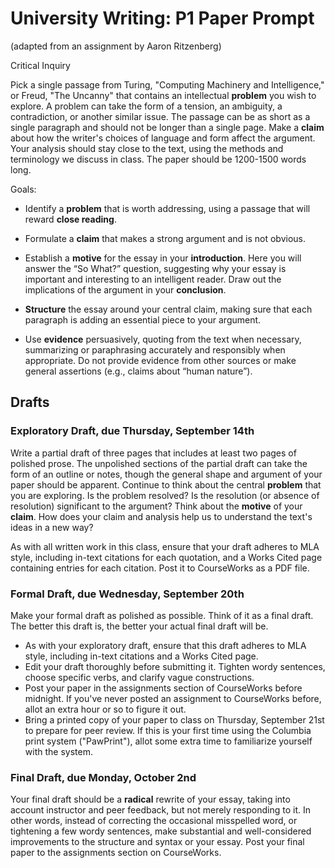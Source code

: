 * University Writing: P1 Paper Prompt
(adapted from an assignment by Aaron Ritzenberg)

Critical Inquiry 

Pick a single passage from Turing, "Computing Machinery and Intelligence," or Freud, "The Uncanny" that contains an intellectual *problem* you wish to explore. A problem can take the form of a tension, an ambiguity, a contradiction, or another similar issue. The passage can be as short as a single paragraph and should not be longer than a single page. Make a *claim* about how the writer's choices of language and form affect the argument. Your analysis should stay close to the text, using the methods and terminology we discuss in class. The paper should be 1200-1500 words long. 
 
Goals:

- Identify a *problem* that is worth addressing, using a passage that will reward *close reading*.

- Formulate a *claim* that makes a strong argument and is not obvious.

- Establish a *motive* for the essay in your *introduction*. Here you will answer the “So What?” question, suggesting why your essay is important and interesting to an intelligent reader. Draw out the implications of the argument in your *conclusion*.

- *Structure* the essay around your central claim, making sure that each paragraph is adding an essential piece to your argument.
 
- Use *evidence* persuasively, quoting from the text when necessary, summarizing or paraphrasing accurately and responsibly when appropriate. Do not provide evidence from other sources or make general assertions (e.g., claims about “human nature”).

** Drafts
*** Exploratory Draft, due Thursday, September 14th
Write a partial draft of three pages that includes at least two pages of polished prose. The unpolished sections of the partial draft can take the form of an outline or notes, though the general shape and argument of your paper should be apparent. Continue to think about the central *problem* that you are exploring. Is the problem resolved? Is the resolution (or absence of resolution) significant to the argument? Think about the *motive* of your *claim*. How does your claim and analysis help us to understand the text's ideas in a new way?

As with all written work in this class, ensure that your draft adheres to MLA style, including in-text citations for each quotation, and a Works Cited page containing entries for each citation. Post it to CourseWorks as a PDF file.

*** Formal Draft, due Wednesday, September 20th 
Make your formal draft as polished as possible. Think of it as a final draft. The better this draft is, the better your actual final draft will be. 

- As with your exploratory draft, ensure that this draft adheres to MLA style, including in-text citations and a Works Cited page.
- Edit your draft thoroughly before submitting it. Tighten wordy sentences, choose specific verbs, and clarify vague constructions.
- Post your paper in the assignments section of CourseWorks before midnight. If you've never posted an assignment to CourseWorks before, allot an extra hour or so to figure it out. 
- Bring a printed copy of your paper to class on Thursday, September 21st to prepare for peer review. If this is your first time using the Columbia print system ("PawPrint"), allot some extra time to familiarize yourself with the system.

*** Final Draft, due Monday, October 2nd
Your final draft should be a *radical* rewrite of your essay, taking into account instructor and peer feedback, but not merely responding to it. In other words, instead of correcting the occasional misspelled word, or tightening a few wordy sentences, make substantial and well-considered improvements to the structure and syntax or your essay. Post your final paper to the assignments section on CourseWorks.
